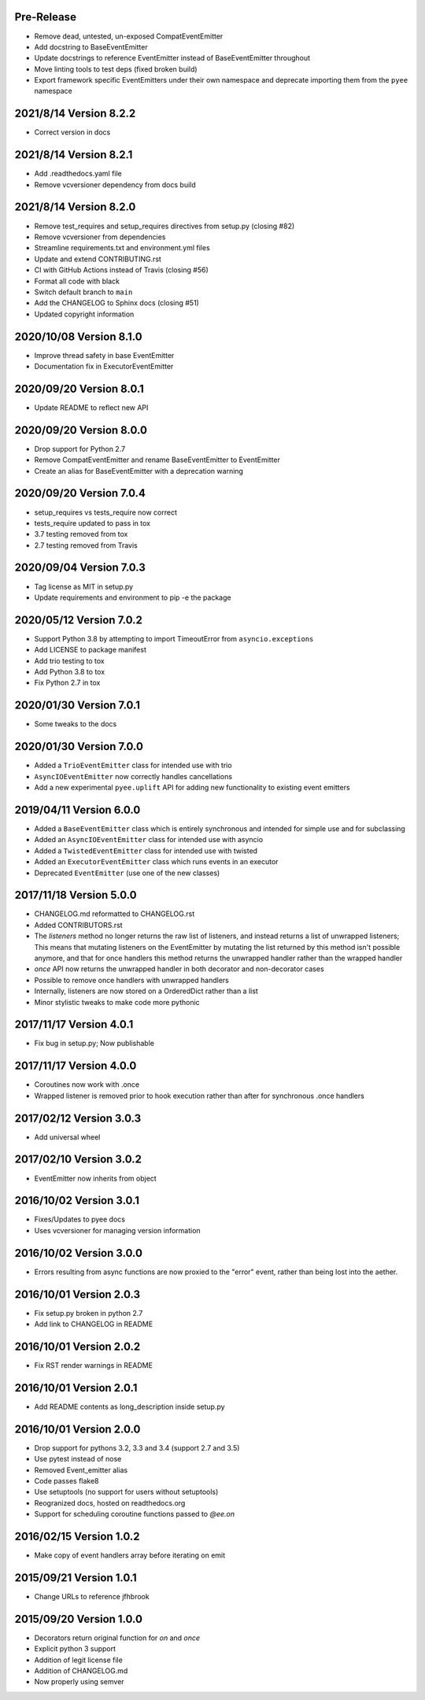Pre-Release
-----------

- Remove dead, untested, un-exposed CompatEventEmitter
- Add docstring to BaseEventEmitter
- Update docstrings to reference EventEmitter instead of BaseEventEmitter
  throughout
- Move linting tools to test deps (fixed broken build)
- Export framework specific EventEmitters under their own namespace and
  deprecate importing them from the ``pyee`` namespace

2021/8/14 Version 8.2.2
-----------------------

- Correct version in docs

2021/8/14 Version 8.2.1
-----------------------

- Add .readthedocs.yaml file
- Remove vcversioner dependency from docs build


2021/8/14 Version 8.2.0
-----------------------

- Remove test_requires and setup_requires directives from setup.py (closing #82)
- Remove vcversioner from dependencies
- Streamline requirements.txt and environment.yml files
- Update and extend CONTRIBUTING.rst
- CI with GitHub Actions instead of Travis (closing #56)
- Format all code with black
- Switch default branch to ``main``
- Add the CHANGELOG to Sphinx docs (closing #51)
- Updated copyright information

2020/10/08 Version 8.1.0
------------------------
- Improve thread safety in base EventEmitter
- Documentation fix in ExecutorEventEmitter

2020/09/20 Version 8.0.1
------------------------
- Update README to reflect new API

2020/09/20 Version 8.0.0
------------------------
- Drop support for Python 2.7
- Remove CompatEventEmitter and rename BaseEventEmitter to EventEmitter
- Create an alias for BaseEventEmitter with a deprecation warning

2020/09/20 Version 7.0.4
------------------------
- setup_requires vs tests_require now correct
- tests_require updated to pass in tox
- 3.7 testing removed from tox
- 2.7 testing removed from Travis

2020/09/04 Version 7.0.3
------------------------
- Tag license as MIT in setup.py
- Update requirements and environment to pip -e the package

2020/05/12 Version 7.0.2
------------------------
- Support Python 3.8 by attempting to import TimeoutError from
  ``asyncio.exceptions``
- Add LICENSE to package manifest
- Add trio testing to tox
- Add Python 3.8 to tox
- Fix Python 2.7 in tox

2020/01/30 Version 7.0.1
------------------------
- Some tweaks to the docs

2020/01/30 Version 7.0.0
------------------------
- Added a ``TrioEventEmitter`` class for intended use with trio
- ``AsyncIOEventEmitter`` now correctly handles cancellations
- Add a new experimental ``pyee.uplift`` API for adding new functionality to
  existing event emitters

2019/04/11 Version 6.0.0
------------------------
- Added a ``BaseEventEmitter`` class which is entirely synchronous and
  intended for simple use and for subclassing
- Added an ``AsyncIOEventEmitter`` class for intended use with asyncio
- Added a ``TwistedEventEmitter`` class for intended use with twisted
- Added an ``ExecutorEventEmitter`` class which runs events in an executor
- Deprecated ``EventEmitter`` (use one of the new classes)


2017/11/18 Version 5.0.0
------------------------

- CHANGELOG.md reformatted to CHANGELOG.rst
- Added CONTRIBUTORS.rst
- The `listeners` method no longer returns the raw list of listeners, and
  instead returns a list of unwrapped listeners; This means that mutating
  listeners on the EventEmitter by mutating the list returned by
  this method isn't possible anymore, and that for once handlers this method
  returns the unwrapped handler rather than the wrapped handler
- `once` API now returns the unwrapped handler in both decorator and
  non-decorator cases
- Possible to remove once handlers with unwrapped handlers
- Internally, listeners are now stored on a OrderedDict rather than a list
- Minor stylistic tweaks to make code more pythonic

2017/11/17 Version 4.0.1
------------------------

- Fix bug in setup.py; Now publishable

2017/11/17 Version 4.0.0
------------------------

- Coroutines now work with .once
- Wrapped listener is removed prior to hook execution rather than after for
  synchronous .once handlers

2017/02/12 Version 3.0.3
------------------------

- Add universal wheel

2017/02/10 Version 3.0.2
------------------------

- EventEmitter now inherits from object

2016/10/02 Version 3.0.1
------------------------

- Fixes/Updates to pyee docs
- Uses vcversioner for managing version information

2016/10/02 Version 3.0.0
------------------------

- Errors resulting from async functions are now proxied to the "error"
  event, rather than being lost into the aether.

2016/10/01 Version 2.0.3
------------------------

- Fix setup.py broken in python 2.7
- Add link to CHANGELOG in README

2016/10/01 Version 2.0.2
------------------------

- Fix RST render warnings in README

2016/10/01 Version 2.0.1
------------------------

- Add README contents as long\_description inside setup.py

2016/10/01 Version 2.0.0
------------------------

- Drop support for pythons 3.2, 3.3 and 3.4 (support 2.7 and 3.5)
- Use pytest instead of nose
- Removed Event\_emitter alias
- Code passes flake8
- Use setuptools (no support for users without setuptools)
- Reogranized docs, hosted on readthedocs.org
- Support for scheduling coroutine functions passed to `@ee.on`

2016/02/15 Version 1.0.2
------------------------

- Make copy of event handlers array before iterating on emit

2015/09/21 Version 1.0.1
------------------------

- Change URLs to reference jfhbrook

2015/09/20 Version 1.0.0
------------------------

- Decorators return original function for `on` and `once`
- Explicit python 3 support
- Addition of legit license file
- Addition of CHANGELOG.md
- Now properly using semver

